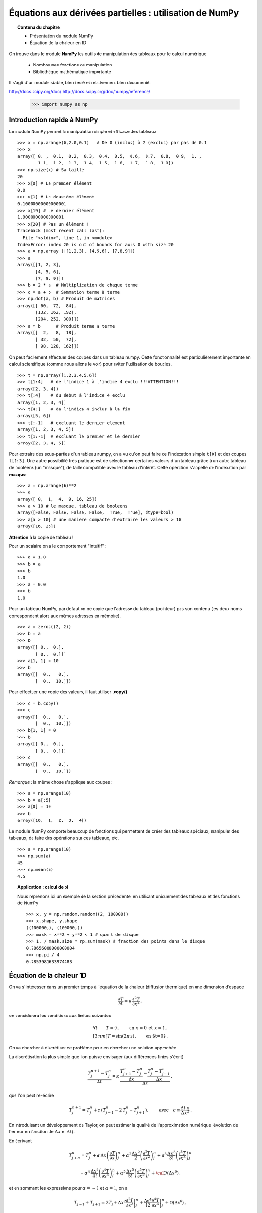 Équations aux dérivées partielles : utilisation de NumPy
==========================================

.. topic:: Contenu du chapitre

    * Présentation du module NumPy

    * Équation de la chaleur en 1D

On trouve dans le module **NumPy** les outils de manipulation des tableaux
pour le calcul numérique 

   * Nombreuses fonctions de manipulation

   * Bibliothèque mathématique importante

Il s'agit d'un 
module stable, bien testé et relativement bien documenté. 

http://docs.scipy.org/doc/
http://docs.scipy.org/doc/numpy/reference/


    >>> import numpy as np


Introduction rapide à NumPy
--------------

Le module NumPy permet la manipulation simple et efficace des tableaux ::

    >>> x = np.arange(0,2.0,0.1)   # De 0 (inclus) à 2 (exclus) par pas de 0.1
    >>> x
    array([ 0. ,  0.1,  0.2,  0.3,  0.4,  0.5,  0.6,  0.7,  0.8,  0.9,  1. ,
            1.1,  1.2,  1.3,  1.4,  1.5,  1.6,  1.7,  1.8,  1.9])
    >>> np.size(x) # Sa taille
    20
    >>> x[0] # Le premier élément
    0.0
    >>> x[1] # Le deuxième élément
    0.10000000000000001
    >>> x[19] # Le dernier élément
    1.9000000000000001
    >>> x[20] # Pas un élément !
    Traceback (most recent call last):
      File "<stdin>", line 1, in <module>
    IndexError: index 20 is out of bounds for axis 0 with size 20
    >>> a = np.array ([[1,2,3], [4,5,6], [7,8,9]])
    >>> a
    array([[1, 2, 3],
           [4, 5, 6],
           [7, 8, 9]])
    >>> b = 2 * a  # Multiplication de chaque terme
    >>> c = a + b  # Sommation terme à terme
    >>> np.dot(a, b) # Produit de matrices
    array([[ 60,  72,  84],
           [132, 162, 192],
           [204, 252, 300]])
    >>> a * b      # Produit terme à terme
    array([[  2,   8,  18],
           [ 32,  50,  72],
           [ 98, 128, 162]])


On peut facilement effectuer des coupes dans un tableau numpy. Cette
fonctionnalité est particulièrement importante en calcul scientifique 
(comme nous allons le voir) pour éviter l'utilisation de boucles. ::

    >>> t = np.array([1,2,3,4,5,6])
    >>> t[1:4]   # de l'indice 1 à l'indice 4 exclu !!!ATTENTION!!!
    array([2, 3, 4])
    >>> t[:4]    # du debut à l'indice 4 exclu
    array([1, 2, 3, 4])
    >>> t[4:]    # de l'indice 4 inclus à la fin
    array([5, 6])
    >>> t[:-1]   # excluant le dernier element
    array([1, 2, 3, 4, 5])
    >>> t[1:-1]  # excluant le premier et le dernier
    array([2, 3, 4, 5])


Pour extraire des sous-parties d'un tableau numpy, on a vu qu'on peut
faire de l'indexation simple ``t[0]`` et des coupes ``t[1:3]``. Une autre
possibilité très pratique est de sélectionner certaines valeurs d'un
tableau grâce à un autre tableau de booléens (un "masque"), de taille
compatible avec le tableau d'intérêt. Cette opération s'appelle de
l'indexation par **masque** ::

    >>> a = np.arange(6)**2
    >>> a
    array([ 0,  1,  4,  9, 16, 25])
    >>> a > 10 # le masque, tableau de booleens
    array([False, False, False, False,  True,  True], dtype=bool)
    >>> a[a > 10] # une maniere compacte d'extraire les valeurs > 10
    array([16, 25])


**Attention** à la copie de tableau !

Pour un scalaire on a le comportement "intuitif" : ::

    >>> a = 1.0
    >>> b = a
    >>> b
    1.0
    >>> a = 0.0
    >>> b
    1.0


Pour un tableau NumPy, par defaut on ne copie que l'adresse du
tableau (pointeur) pas son contenu (les deux noms correspondent alors aux
mêmes adresses en mémoire). ::

    >>> a = zeros((2, 2))
    >>> b = a
    >>> b
    array([[ 0.,  0.],
           [ 0.,  0.]])
    >>> a[1, 1] = 10
    >>> b
    array([[  0.,   0.],
           [  0.,  10.]])

Pour effectuer une copie des valeurs, il faut
utiliser **.copy()** ::

    >>> c = b.copy()
    >>> c
    array([[  0.,   0.],
           [  0.,  10.]])
    >>> b[1, 1] = 0  
    >>> b
    array([[ 0.,  0.],
           [ 0.,  0.]])
    >>> c
    array([[  0.,   0.],
           [  0.,  10.]])

*Remarque :* la même chose s'applique aux coupes : ::

    >>> a = np.arange(10)
    >>> b = a[:5]        
    >>> a[0] = 10
    >>> b
    array([10,  1,  2,  3,  4])

Le module NumPy comporte beaucoup de fonctions qui permettent de créer
des tableaux spéciaux, manipuler des tableaux, de faire des opérations
sur ces tableaux, etc. ::

    >>> a = np.arange(10)
    >>> np.sum(a)
    45
    >>> np.mean(a)
    4.5

.. topic:: Application : calcul de pi

    Nous reprenons ici un exemple de la section précédente, en utilisant
    uniquement des tableaux et des fonctions de NumPy ::

        >>> x, y = np.random.random((2, 100000))
        >>> x.shape, y.shape
        ((100000,), (100000,))
        >>> mask = x**2 + y**2 < 1 # quart de disque 
        >>> 1. / mask.size * np.sum(mask) # fraction des points dans le disque
        0.78656000000000004
        >>> np.pi / 4
        0.7853981633974483
        

Équation de la chaleur 1D
--------------

On va s'intéresser dans un premier temps à l'équation de la chaleur
(diffusion thermique) en une dimension d'espace

.. math::

    \frac{\partial T}{\partial t} = \kappa \, \frac{\partial^2 T}{\partial
    x^2} \, ,

on considèrera les conditions aux limites suivantes

.. math::

   \forall t \qquad  T=0 \, ,\qquad \text{en} \,\, x=0 \,\,  \text{et} \,\,  x=1 \, ,\\[3mm]
   T=\sin(2\pi\,x)\, ,  \qquad \text{en $t=0$}\, .


On va chercher à discrétiser ce problème pour en chercher une solution
approchée. 

La discrétisation la plus simple que l'on puisse envisager (aux différences
finies s'écrit)

.. math::

   \frac{T_{j}^{n+1}-T_{j}^{n}}{\Delta t} =
   \kappa \, 
   \frac{\frac{T_{j+1}^n-T_{j}^{n}}{\Delta
   x}-\frac{T_{j}^n-T_{j-1}^{n}}{\Delta x}}{\Delta x} \, ,

que l'on peut re-écrire

.. math::
   T_{j}^{n+1} = T_{j}^{n} + c \, (T_{j-1}^{n}-2\, T_{j}^{n}+T_{j+1}^{n}) \, , 
   \qquad \text{avec}\quad 
   c\equiv \frac{{\Delta t}\,  \kappa}{\Delta x^2} \, .


.. figure:: auto_examples/images/plot_edp1_1D_heat_loops_1.png 
    :align: center
    :scale: 80
    :target: auto_examples/edp1_1D_heat_loops.html

.. only:: html

    [:ref:`Python source code <example_edp1_1D_heat_loops.py>`]


En introduisant un développement de Taylor, on peut estimer la qualité de
l'approximation numérique (évolution de l'erreur en fonction de
:math:`\Delta x` et :math:`\Delta t`).

En écrivant

.. math::
   T_{j+\alpha}^n = T_{j}^n 
   + \alpha \, \Delta x \left(\frac{\partial T}{\partial x}\right)_{j}^n 
   + \alpha^2 \, \frac{\Delta x^2}{2} \left(\frac{\partial^2 T}{\partial x^2}\right)_{j}^n
   + \alpha^3 \, \frac{\Delta x^3}{3!} \left(\frac{\partial^3 T}{\partial
   x^3}\right)_{j}^n

.. math::
   + \alpha^4 \, \frac{\Delta x^4}{4!} \left(\frac{\partial^4 T}{\partial x^4}\right)_{j}^n 
   + \alpha^5 \, \frac{\Delta x^5}{5!} \left(\frac{\partial^5 T}{\partial x^5}\right)_{j}^n 
   + {\cal O}(\Delta x^6) \, ,

et en sommant les expressions pour :math:`\alpha=-1` et :math:`\alpha=1`, 
on a 

.. math::
   T_{j-1} + T_{j+1} = 2 T_{j} + \Delta x^2 \left.\frac{\partial^2 
   T}{\partial x^2}\right|_{j}^n + \frac{\Delta 
   x^4}{12}\left.\frac{\partial^4 T}{\partial x^4}\right|_{j}^n + \mathcal{O}(\Delta 
   x^6) \, ,

donc

.. math::
   \left.\frac{\partial ^2 T}{\partial x ^2} \right|_j^n =
   \frac{T_{j-1}^n-2T_j^n+T_{j+1^n}}{\Delta x ^2} - \frac{\Delta 
   x^2}{12}\left.\frac{\partial^4T}{\partial x^4}\right|_j^n + \mathcal{O}(\Delta x^4)
   \, .

Un calcul similaire en temps permet d'estimer l'erreur "de troncature"
associée à notre schéma discret

.. math::
   R(T)=
   \frac{\Delta t}{2}\left.\frac{\partial^2 T}{\partial t^2}\right|_j^n
   - \kappa\frac{\Delta x^2}{12}\left.\frac{\partial^4 T}{\partial x^4}\right|_j^n + \mathcal{O}(\Delta 
   t^2)+\mathcal{O}(\Delta x^4) \, .


On peut essayer de vérifier numériquement que le schéma utilisé est bien
d'ordre deux en espace

.. figure:: auto_examples/images/plot_edp2_1D_heat_loops_conv_1.png 
    :align: center
    :scale: 80
    :target: auto_examples/edp2_1D_heat_loops_conv.html

.. only:: html

    [:ref:`Python source code <example_edp2_1D_heat_loops_conv.py>`]

On constate que le schéma semble bien être d'ordre 2 en espace, mais que le
calcul devient insupportablement long.

C'est qu'en fait ce code est mal écrit car il ne tire pas profit des
possibilités de calcul vectoriel offertes par NumPy.

Pour cela il faut remplacer les lignes ::

       for j in range(1, NX - 1):
          RHS[j] = dt * K * (T[j - 1] - 2 * T[j] + T[j + 1]) / (dx**2)
 
       for j in range (1, NX - 1):
          T[j] += RHS[j]

par des instructions vectorielles (les "boucles" sont alors gérées par du
code compilé et non par du code interpreté) ::

       RHS[1:-1] = dt * K * (T[:-2] - 2 * T[1:-1] + T[2:]) / (dx**2)
       T += RHS

On constate que l'execution est alors quasi-instantanée.

.. only:: html

    [:ref:`Python source code <example_edp3_1D_heat_vect_conv.py>`]

Que se passe t'il si on pousse l'analyse vers de plus petits pas d'espace ???

On est de fait limité par un critère de stabilité.

Pour une résolution spatiale fixée, celui-ci nous impose donc un nombre
minimum d'iterations pour atteindre un temps donné.

On peut cependant chercher à obtenir directement la solution du problème
stationnaire

Considérons le système modifié avec terme source (pour éviter une solution 
stationnaire triviale)

.. math::

    \frac{\partial T}{\partial t} = \kappa \, \frac{\partial^2 T}{\partial x^2} + S \, ,

On a alors la solution stationnaire en résolvant

.. math::

     \kappa \, \frac{\partial^2 T}{\partial x^2} = - S \, ,


Pour cela il faut donc résoudre un système linéaire

.. math::

   \kappa (T_{j-1}^{n}-2\, T_{j}^{n}+T_{j+1}^{n}) = -S \, \Delta x^2 \, .

qui peut s'écrire, avec nos conditions aux limites (:math:`T=0` en
:math:`x=0` et :math:`x=1`) sous forme matricielle (avec la convention de
Python pour les indices, i.e. de 0 à N-1) :

.. math::

   \left(
   \begin{array}{ccccc}
   -2 &  1 & 0 & \cdots & 0 \\
    1 & -2 & 1 &        &\vdots\\
    0 &\ddots&\ddots&\ddots& 0\\
    \vdots & & 1 & -2 & 1\\
    0 & \cdots & 0 & 1 & -2
    \end{array}
    \right)
    \left(
    \begin{array}{c}
    T_1\\
    T_2\\
    \vdots\\
    T_{N-3}\\
    T_{N-2}
    \end{array}
    \right)
    =
    -S \, \Delta x^2 \, 
    \left(
    \begin{array}{c}
    1\\
    1\\
    \vdots\\
    1\\
    1
    \end{array}
    \right)
    
Pour résoudre ce problème en Python, on peut définir une matrice creuse (tridiagonale) ::

     data = [np.ones(N), -2*np.ones(N), np.ones(N)]     # Diagonal terms
     offsets = np.array([-1, 0, 1])                     # Their positions
     LAP = sp.dia_matrix((data, offsets), shape=(N, N))

et utiliser le
solver inclus dans SciPy :  ::
     f = -np.ones(N) * dx**2
     T = spsolve(LAP, f)


.. only:: html

    [:ref:`Python source code <example_edp4_1D_heat_solve.py>`]

*Remarque :* la même approche pourrait être utilisée pour l'équation
d'évolution en temps en utilisant le schéma implicite

.. math::
   T_{j}^{n+1} = T_{j}^{n} + c \, (T_{j-1}^{n+1}-2\, T_{j}^{n+1}+T_{j+1}^{n+1}) \, , 
   \qquad \text{avec}\quad 
   c\equiv \frac{{\Delta t}\,  \kappa}{\Delta x^2} \, .


Équation de la chaleur 2D
--------------

On peut traiter le problème à deux dimensions

.. math::

    \frac{\partial T}{\partial t} = \kappa \, \Delta T + S\, ,

de la même manière, avec un schéma explicite en temps

.. math::
   T_{i,j}^{n+1} = T_{i,j}^{n} + {\Delta t}\,  \kappa \, \left[
   (T_{i-1,j}^{n} - 2\, T_{i,j}^{n} + T_{i+1,j}^{n})/{\Delta x^2}
   +
   (T_{i,j-1}^{n} - 2\, T_{i,j}^{n} + T_{i,j+1}^{n})/{\Delta y^2}
   \right] \, .

Ce qui devient en Python::

   for n in range(0, NT):
      RHS[1:-1, 1:-1] = dt * K * ( (T[:-2, 1:-1]- 2 * T[1:-1, 1:-1] + T[2:, 1:-1]) / (dx**2)  \
                            + (T[1:-1, :-2] - 2*T[1:-1, 1:-1] + T[1:-1,2:]) / (dy**2))
      T[1:-1,1:-1] += (RHS[1:-1, 1:-1] + dt * S)



.. figure:: auto_examples/images/plot_edp5_2D_heat_vect_1.png 
    :align: center
    :scale: 80
    :target: auto_examples/edp5_2D_heat_vect.html

.. only:: html

    [:ref:`Python source code <example_edp5_2D_heat_vect.py>`]

Pour résoudre directement la solution stationnaire en 2D, en revanche le
système linéaire est plus difficile à formuler.



La température dépend à présent de deux indices :math:`i` et :math:`j`.

Pour formuler le problème sous la forme

.. math::

   \left[ A\right]
    \left(T\right)
    =
    -\left(S\right)
    
il faut numéroter les :math:`T_{i,j}` sous la forme d'une grand vecteur et
utiliser le produit de Kronecker ::

   LAP2 = sp.kron(LAP, I1D) + sp.kron(I1D,LAP)

il ne reste alors qu'à résoudre le système linéaire ::

   T = spsolve(LAP2,f2)

et à transformer le résultat (qui est un vecteur de taille NxN) sous la forme d'une
matrice de taille (N,N) ::

   T.reshape(N,N)

.. only:: html

Le code complet est disponible ci-dessous :
    [:ref:`Python source code <example_edp6_2D_heat_solve.py>`]

Notons pour finir que ce l'intégration explicite en temps peut s'adapter
très simplement à d'autres équations, comme par exemple équation d'onde

.. math::

    \frac{\partial ^2 u}{\partial t ^2} = c^2 \, \Delta u \, ,

de la même manière, on peut écrire un schéma explicite en temps

.. math::
   u_{i,j}^{n+1} = 2 \, u_{i,j}^{n} - u_{i,j}^{n-1} 
   + {\Delta t ^2}\,  c^2 \, \left[
   (u_{i-1,j}^{n} - 2\, u_{i,j}^{n} + u_{i+1,j}^{n})/{\Delta x^2}
   +
   (u_{i,j-1}^{n} - 2\, u_{i,j}^{n} + u_{i,j+1}^{n})/{\Delta y^2}
   \right] \, .

.. figure:: auto_examples/images/plot_edp7_waves_1.png 
    :align: center
    :scale: 80
    :target: auto_examples/edp7_edp7_waves.html

.. only:: html

Le code complet est disponible ci-dessous :
    [:ref:`Python source code <example_edp7_waves.py>`]

